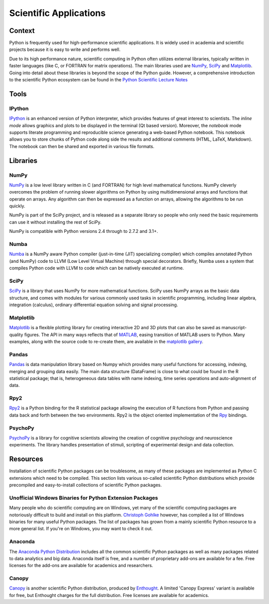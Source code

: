 
#######################
Scientific Applications
#######################

.. image:: /_static/photos/33925223870_97e44f5629_k_d.jpg


*******
Context
*******

Python is frequently used for high-performance scientific applications. It
is widely used in academia and scientific projects because it is easy to write
and performs well.

Due to its high performance nature, scientific computing in Python often
utilizes external libraries, typically written in faster languages (like C, or
FORTRAN for matrix operations). The main libraries used are `NumPy`_, `SciPy`_
and `Matplotlib`_. Going into detail about these libraries is beyond the scope
of the Python guide. However, a comprehensive introduction to the scientific
Python ecosystem can be found in the `Python Scientific Lecture Notes
<http://scipy-lectures.github.com/>`_


*****
Tools
*****

IPython
-------

`IPython <http://ipython.org/>`_ is an enhanced version of Python interpreter,
which provides features of great interest to scientists. The `inline mode`
allows graphics and plots to be displayed in the terminal (Qt based version).
Moreover, the `notebook` mode supports literate programming and reproducible
science generating a web-based Python notebook. This notebook allows you to
store chunks of Python code along side the results and additional comments
(HTML, LaTeX, Markdown). The notebook can then be shared and exported in various
file formats.


*********
Libraries
*********

NumPy
-----

`NumPy <http://numpy.scipy.org/>`_ is a low level library written in C (and
FORTRAN) for high level mathematical functions. NumPy cleverly overcomes the
problem of running slower algorithms on Python by using multidimensional arrays
and functions that operate on arrays. Any algorithm can then be expressed as a
function on arrays, allowing the algorithms to be run quickly.

NumPy is part of the SciPy project, and is released as a separate library so
people who only need the basic requirements can use it without installing the
rest of SciPy.

NumPy is compatible with Python versions 2.4 through to 2.7.2 and 3.1+.

Numba
-----

`Numba <http://numba.pydata.org>`_ is a NumPy aware Python compiler
(just-in-time (JIT) specializing compiler) which compiles annotated Python (and
NumPy) code to LLVM (Low Level Virtual Machine) through special decorators.
Briefly, Numba uses a system that compiles Python code with LLVM to code which
can be natively executed at runtime.

SciPy
-----

`SciPy <http://scipy.org/>`_ is a library that uses NumPy for more mathematical
functions. SciPy uses NumPy arrays as the basic data structure, and comes
with modules for various commonly used tasks in scientific programming,
including linear algebra, integration (calculus), ordinary differential equation
solving and signal processing.

Matplotlib
----------

`Matplotlib <http://matplotlib.sourceforge.net/>`_ is a flexible plotting
library for creating interactive 2D and 3D plots that can also be saved as
manuscript-quality figures. The API in many ways reflects that of `MATLAB
<http://www.mathworks.com/products/matlab/>`_, easing transition of MATLAB
users to Python. Many examples, along with the source code to re-create them,
are available in the `matplotlib gallery
<http://matplotlib.sourceforge.net/gallery.html>`_.

Pandas
------

`Pandas <http://pandas.pydata.org/>`_ is data manipulation library
based on Numpy which provides many useful functions for accessing,
indexing, merging and grouping data easily. The main data structure (DataFrame)
is close to what could be found in the R statistical package; that is,
heterogeneous data tables with name indexing, time series operations and
auto-alignment of data.

Rpy2
----

`Rpy2 <http://rpy2.bitbucket.org>`_ is a Python binding for the R
statistical package allowing the execution of R functions from Python and
passing data back and forth between the two environments. Rpy2 is the object
oriented implementation of the `Rpy <http://rpy.sourceforge.net/rpy.html>`_
bindings.

PsychoPy
--------

`PsychoPy <http://www.psychopy.org/>`_ is a library for cognitive scientists
allowing the creation of cognitive psychology and neuroscience experiments.
The library handles presentation of stimuli, scripting of experimental design
and data collection.


*********
Resources
*********

Installation of scientific Python packages can be troublesome, as many of
these packages are implemented as Python C extensions which need to be compiled.
This section lists various so-called scientific Python distributions which
provide precompiled and easy-to-install collections of scientific Python
packages.

Unofficial Windows Binaries for Python Extension Packages
---------------------------------------------------------

Many people who do scientific computing are on Windows, yet many of the
scientific computing packages are notoriously difficult to build and install on
this platform. `Christoph Gohlke <http://www.lfd.uci.edu/~gohlke/pythonlibs/>`_
however, has compiled a list of Windows binaries for many useful Python
packages.  The list of packages has grown from a mainly scientific Python
resource to a more general list. If you're on Windows, you may want to check it
out.

Anaconda
--------

The `Anaconda Python Distribution <https://www.anaconda.com/>`_
includes all the common scientific Python packages as well as many packages
related to data analytics and big data. Anaconda itself is free, and a number
of proprietary add-ons are available for a fee. Free licenses for the
add-ons are available for academics and researchers.

Canopy
------

`Canopy <https://www.enthought.com/products/canopy/>`_ is another scientific
Python distribution, produced by `Enthought <https://www.enthought.com/>`_.
A limited 'Canopy Express' variant is available for free, but Enthought
charges for the full distribution. Free licenses are available for academics.
